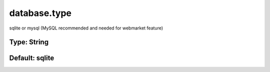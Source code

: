 =============
database.type
=============

sqlite or mysql (MySQL recommended and needed for webmarket feature)

Type: String
~~~~~~~~~~~~
Default: **sqlite**
~~~~~~~~~~~~~~~~~~~

